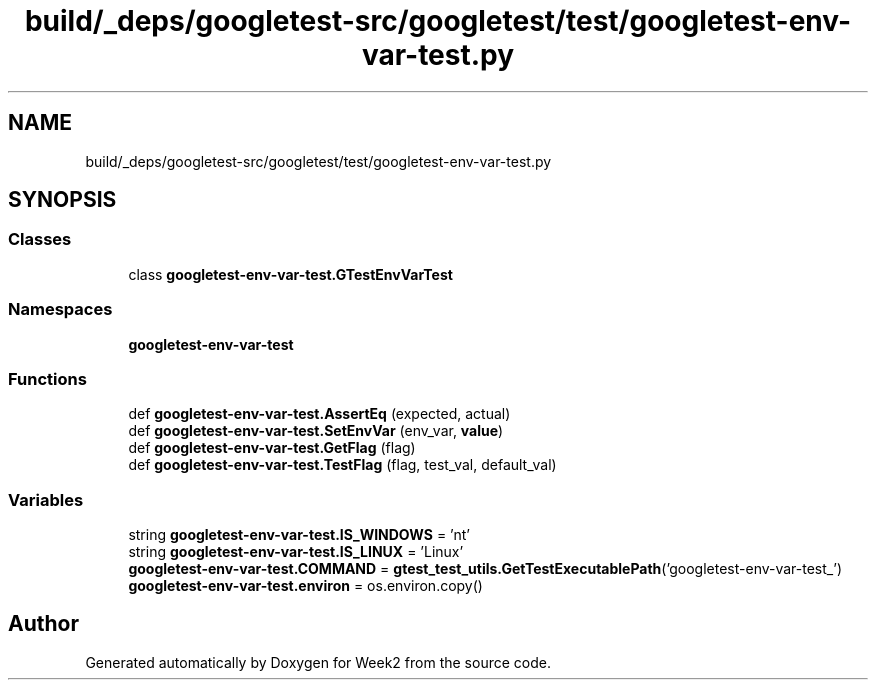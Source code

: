 .TH "build/_deps/googletest-src/googletest/test/googletest-env-var-test.py" 3 "Tue Sep 12 2023" "Week2" \" -*- nroff -*-
.ad l
.nh
.SH NAME
build/_deps/googletest-src/googletest/test/googletest-env-var-test.py
.SH SYNOPSIS
.br
.PP
.SS "Classes"

.in +1c
.ti -1c
.RI "class \fBgoogletest\-env\-var\-test\&.GTestEnvVarTest\fP"
.br
.in -1c
.SS "Namespaces"

.in +1c
.ti -1c
.RI " \fBgoogletest\-env\-var\-test\fP"
.br
.in -1c
.SS "Functions"

.in +1c
.ti -1c
.RI "def \fBgoogletest\-env\-var\-test\&.AssertEq\fP (expected, actual)"
.br
.ti -1c
.RI "def \fBgoogletest\-env\-var\-test\&.SetEnvVar\fP (env_var, \fBvalue\fP)"
.br
.ti -1c
.RI "def \fBgoogletest\-env\-var\-test\&.GetFlag\fP (flag)"
.br
.ti -1c
.RI "def \fBgoogletest\-env\-var\-test\&.TestFlag\fP (flag, test_val, default_val)"
.br
.in -1c
.SS "Variables"

.in +1c
.ti -1c
.RI "string \fBgoogletest\-env\-var\-test\&.IS_WINDOWS\fP = 'nt'"
.br
.ti -1c
.RI "string \fBgoogletest\-env\-var\-test\&.IS_LINUX\fP = 'Linux'"
.br
.ti -1c
.RI "\fBgoogletest\-env\-var\-test\&.COMMAND\fP = \fBgtest_test_utils\&.GetTestExecutablePath\fP('googletest\-env\-var\-test_')"
.br
.ti -1c
.RI "\fBgoogletest\-env\-var\-test\&.environ\fP = os\&.environ\&.copy()"
.br
.in -1c
.SH "Author"
.PP 
Generated automatically by Doxygen for Week2 from the source code\&.

